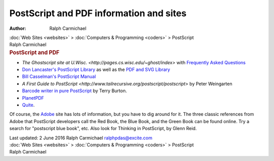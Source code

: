 ========================================
PostScript and PDF information and sites
========================================

:Author: Ralph Carmichael

.. container:: crumb

   :doc:`Web Sites <websites>` > :doc:`Computers &
   Programming <coders>` > PostScript

.. container:: newbanner

   Ralph Carmichael  

.. container::
   :name: header

   .. rubric:: PostScript and PDF
      :name: postscript-and-pdf

-  `The Ghostscript site at
   U.Wisc. <http://pages.cs.wisc.edu/~ghost/index>` with
   `Frequently Asked
   Questions <http://pages.cs.wisc.edu/~ghost/doc/faq.htm>`__
-  `Don Lancaster\'s PostScript
   Library <http://www.tinaja.com/post01.shtml>`__ as well as the `PDF
   and SVG Library <http://www.tinaja.com/acrob01.shtml>`__
-  `Bill Casselman\'s PostScript
   Manual <http://www.math.ubc.ca/~cass/graphics/manual/>`__
-  `A First Guide to
   PostScript <http://www.tailrecursive.org/postscript/postscript>`
   by Peter Weingarten
-  `Barcode writer in pure
   PostScript <http://bwipp.terryburton.co.uk>`__ by Terry Burton.
-  `PlanetPDF <http://www.planetpdf.com/>`__
-  `Quite <http://www.quite.com/>`__.

Of course, the `Adobe <http://www.adobe.com>`__ site has lots of
information, but you have to dig around for it. The three classic
references from Adobe that PostScript developers call the Red Book, the
Blue Book, and the Green Book can be found online. Try a search for
\"postscript blue book\", etc. Also look for Thinking in PostScript, by
Glenn Reid.

.. container::
   :name: footer

   Last updated: 2 June 2016
   Ralph Carmichael ralphpdas@excite.com

.. container:: crumb

   :doc:`Web Sites <websites>` > :doc:`Computers &
   Programming <coders>` > PostScript

.. container:: newbanner

   Ralph Carmichael  
